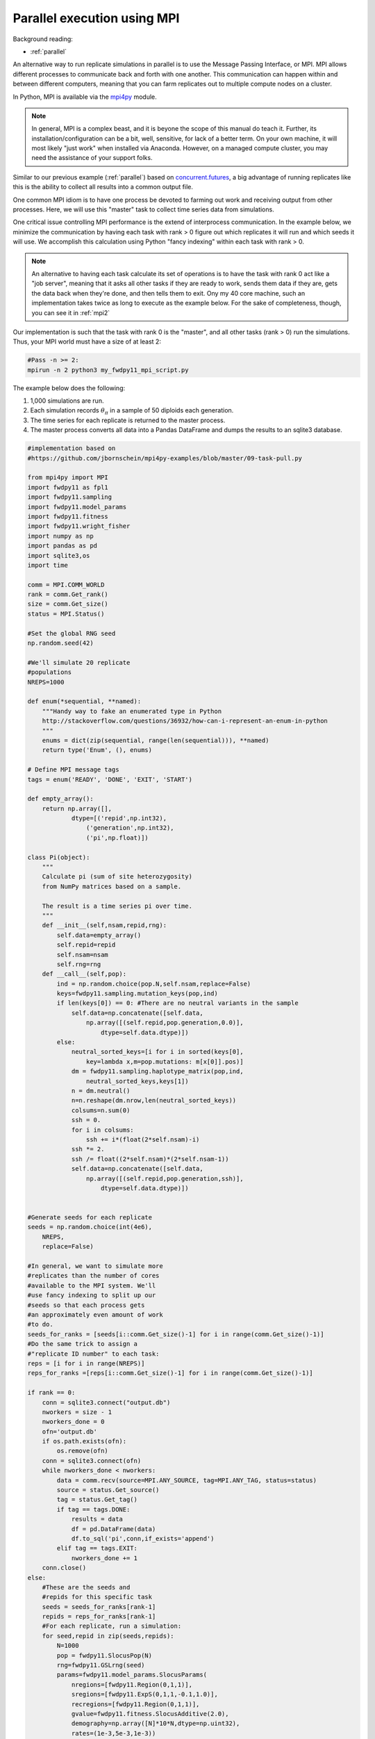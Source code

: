 .. _mpi:

Parallel execution using MPI
======================================================================

Background reading:

* :ref:`parallel`

An alternative way to run replicate simulations in parallel is to use the Message Passing Interface, or MPI.
MPI allows different processes to communicate back and forth with one another.  This communication can happen
within and between different computers, meaning that you can farm replicates out to multiple compute nodes on a
cluster.

In Python, MPI is available via the mpi4py_ module.  

.. note:: 
    In general, MPI is a complex beast, and it is beyone the scope
    of this manual do teach it.  Further, its installation/configuration can be a bit, well, sensitive, for lack of a better
    term. On your own machine, it will most likely "just work" when installed via Anaconda.  However, 
    on a managed compute cluster, you may need the assistance of your support folks.

Similar to our previous example (:ref:`parallel`) based on concurrent.futures_, a big advantage of running replicates
like this is the ability to collect all results into a common output file.

One common MPI idiom is to have one process be devoted to farming out work and receiving output from other processes.
Here, we will use this "master" task to collect time series data from simulations.

One critical issue controlling MPI performance is the extend of interprocess communication.  In the example below, we minimize the communication by having each task with rank > 0 figure out which replicates it will run and which seeds it will use.  We accomplish this calculation using Python "fancy indexing" within each task with rank > 0. 

.. note::
    An alternative to having each task calculate its set of operations is to have the task with rank 0
    act like a "job server", meaning that it asks all other tasks if they are ready to work, sends them data
    if they are, gets the data back when they're done, and then tells them to exit.  Ony my 40 core 
    machine, such an implementation takes twice as long to execute as the example below.  For the sake of 
    completeness, though, you can see it in :ref:`mpi2`

Our implementation is such that the task with rank 0 is the "master", and all other tasks (rank > 0) run the simulations.  Thus, your MPI world must have a size of at least 2:

.. code-block:: bash

    #Pass -n >= 2:
    mpirun -n 2 python3 my_fwdpy11_mpi_script.py

The example below does the following:

1. 1,000 simulations are run.
2. Each simulation records :math:`\theta_\pi` in a sample of 50 diploids each generation.
3. The time series for each replicate is returned to the master process.
4. The master process converts all data into a Pandas DataFrame and dumps the results to an sqlite3 database. 

.. code-block:: python

    #implementation based on
    #https://github.com/jbornschein/mpi4py-examples/blob/master/09-task-pull.py

    from mpi4py import MPI
    import fwdpy11 as fpl1
    import fwdpy11.sampling
    import fwdpy11.model_params
    import fwdpy11.fitness
    import fwdpy11.wright_fisher
    import numpy as np
    import pandas as pd
    import sqlite3,os
    import time

    comm = MPI.COMM_WORLD
    rank = comm.Get_rank()
    size = comm.Get_size()
    status = MPI.Status()

    #Set the global RNG seed
    np.random.seed(42)

    #We'll simulate 20 replicate
    #populations
    NREPS=1000

    def enum(*sequential, **named):
        """Handy way to fake an enumerated type in Python
        http://stackoverflow.com/questions/36932/how-can-i-represent-an-enum-in-python
        """
        enums = dict(zip(sequential, range(len(sequential))), **named)
        return type('Enum', (), enums)

    # Define MPI message tags
    tags = enum('READY', 'DONE', 'EXIT', 'START')

    def empty_array():
        return np.array([],
                dtype=[('repid',np.int32),
                    ('generation',np.int32),
                    ('pi',np.float)])

    class Pi(object):
        """
        Calculate pi (sum of site heterozygosity)
        from NumPy matrices based on a sample.

        The result is a time series pi over time.
        """
        def __init__(self,nsam,repid,rng):
            self.data=empty_array()
            self.repid=repid
            self.nsam=nsam
            self.rng=rng
        def __call__(self,pop):
            ind = np.random.choice(pop.N,self.nsam,replace=False)
            keys=fwdpy11.sampling.mutation_keys(pop,ind)
            if len(keys[0]) == 0: #There are no neutral variants in the sample
                self.data=np.concatenate([self.data,
                    np.array([(self.repid,pop.generation,0.0)],
                        dtype=self.data.dtype)])
            else:
                neutral_sorted_keys=[i for i in sorted(keys[0],
                    key=lambda x,m=pop.mutations: m[x[0]].pos)]
                dm = fwdpy11.sampling.haplotype_matrix(pop,ind,
                    neutral_sorted_keys,keys[1])
                n = dm.neutral()
                n=n.reshape(dm.nrow,len(neutral_sorted_keys))
                colsums=n.sum(0)
                ssh = 0.
                for i in colsums:
                    ssh += i*(float(2*self.nsam)-i)
                ssh *= 2.
                ssh /= float((2*self.nsam)*(2*self.nsam-1))
                self.data=np.concatenate([self.data,
                    np.array([(self.repid,pop.generation,ssh)],
                        dtype=self.data.dtype)])


    #Generate seeds for each replicate
    seeds = np.random.choice(int(4e6),
        NREPS,
        replace=False)

    #In general, we want to simulate more
    #replicates than the number of cores 
    #available to the MPI system. We'll
    #use fancy indexing to split up our
    #seeds so that each process gets 
    #an approximately even amount of work 
    #to do.
    seeds_for_ranks = [seeds[i::comm.Get_size()-1] for i in range(comm.Get_size()-1)] 
    #Do the same trick to assign a 
    #"replicate ID number" to each task:
    reps = [i for i in range(NREPS)]
    reps_for_ranks =[reps[i::comm.Get_size()-1] for i in range(comm.Get_size()-1)] 

    if rank == 0:
        conn = sqlite3.connect("output.db")
        nworkers = size - 1
        nworkers_done = 0
        ofn='output.db'
        if os.path.exists(ofn):
            os.remove(ofn)
        conn = sqlite3.connect(ofn)
        while nworkers_done < nworkers:
            data = comm.recv(source=MPI.ANY_SOURCE, tag=MPI.ANY_TAG, status=status)
            source = status.Get_source()
            tag = status.Get_tag()
            if tag == tags.DONE:
                results = data
                df = pd.DataFrame(data)
                df.to_sql('pi',conn,if_exists='append')
            elif tag == tags.EXIT:
                nworkers_done += 1
        conn.close()
    else:
        #These are the seeds and 
        #repids for this specific task
        seeds = seeds_for_ranks[rank-1]
        repids = reps_for_ranks[rank-1] 
        #For each replicate, run a simulation:
        for seed,repid in zip(seeds,repids):
            N=1000
            pop = fwdpy11.SlocusPop(N)
            rng=fwdpy11.GSLrng(seed)
            params=fwdpy11.model_params.SlocusParams(
                nregions=[fwdpy11.Region(0,1,1)],
                sregions=[fwdpy11.ExpS(0,1,1,-0.1,1.0)],
                recregions=[fwdpy11.Region(0,1,1)],
                gvalue=fwdpy11.fitness.SlocusAdditive(2.0),
                demography=np.array([N]*10*N,dtype=np.uint32),
                rates=(1e-3,5e-3,1e-3))

            recorder = Pi(50,repid,rng)
            fwdpy11.wright_fisher.evolve(rng,pop,params,recorder)
            comm.send(recorder.data,dest=0,tag=tags.DONE)

        #Tell the master that we're done
        comm.send(None,dest=0,tag=tags.EXIT)

.. _concurrent.futures: https://docs.python.org/3/library/concurrent.futures.html
.. _mpi4py: http://mpi4py.readthedocs.io
